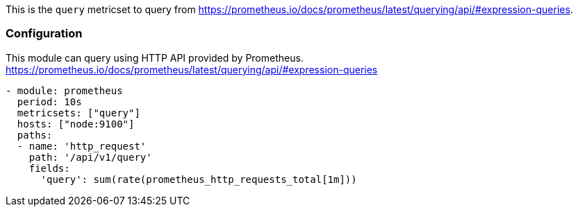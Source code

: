 This is the `query` metricset to query from https://prometheus.io/docs/prometheus/latest/querying/api/#expression-queries.


[float]
=== Configuration

This module can query using HTTP API provided by Prometheus.
https://prometheus.io/docs/prometheus/latest/querying/api/#expression-queries

[source,yaml]
-------------------------------------------------------------------------------------
- module: prometheus
  period: 10s
  metricsets: ["query"]
  hosts: ["node:9100"]
  paths:
  - name: 'http_request'
    path: '/api/v1/query'
    fields:
      'query': sum(rate(prometheus_http_requests_total[1m]))
-------------------------------------------------------------------------------------